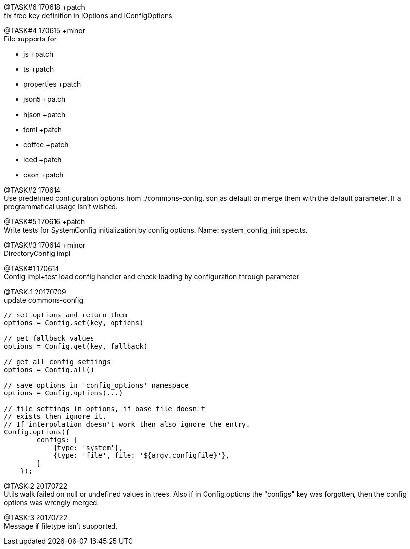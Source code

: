 
[.line-through]#@TASK#6 170618# +patch +
fix free key definition in IOptions and IConfigOptions



@TASK#4 170615 +minor +
File supports for

- js +patch
- ts +patch
- properties +patch
- json5 +patch
- hjson +patch
- toml +patch
- coffee +patch
- iced +patch
- cson +patch




@TASK#2 170614 +
Use predefined configuration options from ./commons-config.json as default or merge them with
the default parameter. If a programmatical usage isn't wished.

[.line-through]#@TASK#5 170616 +patch# +
Write tests for SystemConfig initialization by config options. Name: system_config_init.spec.ts.


[.line-through]#@TASK#3 170614 +minor# +
DirectoryConfig impl


[.line-through]#@TASK#1 170614# +
Config impl+test load config handler and check loading by configuration through parameter

[.line-through]#@TASK:{counter:task} 20170709# +
update commons-config
```
// set options and return them
options = Config.set(key, options)

// get fallback values
options = Config.get(key, fallback)

// get all config settings
options = Config.all()

// save options in 'config_options' namespace
options = Config.options(...)

// file settings in options, if base file doesn't
// exists then ignore it.
// If interpolation doesn't work then also ignore the entry.
Config.options({
        configs: [
            {type: 'system'},
            {type: 'file', file: '${argv.configfile}'},
        ]
    });

```

[.line-through]#@TASK:{counter:task} 20170722# +
Utils.walk failed on null or undefined values in trees. Also if in
Config.options the "configs" key was forgotten, then the config options
was wrongly merged.

@TASK:{counter:task} 20170722 +
Message if filetype isn't supported.